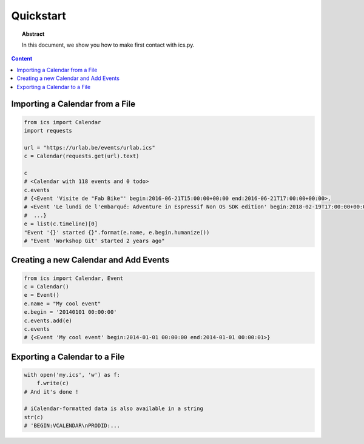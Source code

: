 Quickstart
==========

.. meta::
   :keywords: quickstart

.. topic:: Abstract

   In this document, we show you how to make first contact with ics.py.

.. contents::  Content
   :local:



Importing a Calendar from a File
--------------------------------

.. code-block:: python

    from ics import Calendar
    import requests

    url = "https://urlab.be/events/urlab.ics"
    c = Calendar(requests.get(url).text)

    c
    # <Calendar with 118 events and 0 todo>
    c.events
    # {<Event 'Visite de "Fab Bike"' begin:2016-06-21T15:00:00+00:00 end:2016-06-21T17:00:00+00:00>,
    # <Event 'Le lundi de l'embarqué: Adventure in Espressif Non OS SDK edition' begin:2018-02-19T17:00:00+00:00 end:2018-02-19T22:00:00+00:00>,
    #  ...}
    e = list(c.timeline)[0]
    "Event '{}' started {}".format(e.name, e.begin.humanize())
    # "Event 'Workshop Git' started 2 years ago"


Creating a new Calendar and Add Events
--------------------------------------

.. code-block:: python

    from ics import Calendar, Event
    c = Calendar()
    e = Event()
    e.name = "My cool event"
    e.begin = '20140101 00:00:00'
    c.events.add(e)
    c.events
    # {<Event 'My cool event' begin:2014-01-01 00:00:00 end:2014-01-01 00:00:01>}


Exporting a Calendar to a File
------------------------------

.. code-block:: python

    with open('my.ics', 'w') as f:
        f.write(c)
    # And it's done !

    # iCalendar-formatted data is also available in a string
    str(c)
    # 'BEGIN:VCALENDAR\nPRODID:...
